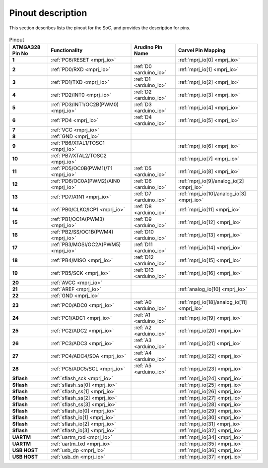 .. raw:: html
   <!---
   # SPDX-FileCopyrightText: 2021 Dinesh Annayya (dinesha@opencores.org)
   #
   # Licensed under the Apache License, Version 2.0 (the "License");
   # you may not use this file except in compliance with the License.
   # You may obtain a copy of the License at
   #
   #      http://www.apache.org/licenses/LICENSE-2.0
   #
   # Unless required by applicable law or agreed to in writing, software
   # distributed under the License is distributed on an "AS IS" BASIS,
   # WITHOUT WARRANTIES OR CONDITIONS OF ANY KIND, either express or implied.
   # See the License for the specific language governing permissions and
   # limitations under the License.
   #
   # SPDX-License-Identifier: Apache-2.0
   -->

Pinout description
==================

This section describes lists the pinout for the SoC, and provides the description for pins.

.. figure:: _static/riscduino_pinmap.png
    :name: pin map
    :width: 30%
    :align: center


.. list-table:: Pinout
    :name: pinout
    :header-rows: 1
    :stub-columns: 1

    * - ATMGA328 Pin No
      - Functionality
      - Arudino Pin Name
      - Carvel Pin Mapping
    * - 1 
      - :ref:`PC6/RESET <mprj_io>` 
      - 
      - :ref:`mprj_io[0] <mprj_io>`
    * - 2 
      - :ref:`PD0/RXD <mprj_io>` 
      - :ref:`D0 <arduino_io>` 
      - :ref:`mprj_io[1] <mprj_io>`
    * - 3 
      - :ref:`PD1/TXD <mprj_io>` 
      - :ref:`D1 <arduino_io>` 
      - :ref:`mprj_io[2] <mprj_io>`
    * - 4 
      - :ref:`PD2/INT0 <mprj_io>` 
      - :ref:`D2 <arduino_io>` 
      - :ref:`mprj_io[3] <mprj_io>`
    * - 5 
      - :ref:`PD3/INT1/OC2B(PWM0) <mprj_io>` 
      - :ref:`D3 <arduino_io>` 
      - :ref:`mprj_io[4] <mprj_io>`
    * - 6 
      - :ref:`PD4 <mprj_io>` 
      - :ref:`D4 <arduino_io>` 
      - :ref:`mprj_io[5] <mprj_io>`
    * - 7 
      - :ref:`VCC <mprj_io>` 
      - 
      - 
    * - 8 
      - :ref:`GND <mprj_io>` 
      - 
      - 
    * - 9 
      - :ref:`PB6/XTAL1/TOSC1 <mprj_io>` 
      - 
      - :ref:`mprj_io[6] <mprj_io>`
    * - 10 
      - :ref:`PB7/XTAL2/TOSC2 <mprj_io>` 
      - 
      - :ref:`mprj_io[7] <mprj_io>`
    * - 11 
      - :ref:`PD5/OC0B(PWM1)/T1 <mprj_io>` 
      - :ref:`D5 <arduino_io>` 
      - :ref:`mprj_io[8] <mprj_io>`
    * - 12 
      - :ref:`PD6/OC0A(PWM2)/AIN0 <mprj_io>` 
      - :ref:`D6 <arduino_io>` 
      - :ref:`mprj_io[9]/analog_io[2] <mprj_io>`
    * - 13 
      - :ref:`PD7/A1N1 <mprj_io>` 
      - :ref:`D7 <arduino_io>` 
      - :ref:`mprj_io[10]/analog_io[3] <mprj_io>`
    * - 14 
      - :ref:`PB0/CLKO/ICP1 <mprj_io>` 
      - :ref:`D8 <arduino_io>` 
      - :ref:`mprj_io[11] <mprj_io>`
    * - 15 
      - :ref:`PB1/OC1A(PWM3) <mprj_io>` 
      - :ref:`D9 <arduino_io>` 
      - :ref:`mprj_io[12] <mprj_io>`
    * - 16 
      - :ref:`PB2/SS/OC1B(PWM4) <mprj_io>` 
      - :ref:`D10 <arduino_io>` 
      - :ref:`mprj_io[13] <mprj_io>`
    * - 17 
      - :ref:`PB3/MOSI/OC2A(PWM5) <mprj_io>` 
      - :ref:`D11 <arduino_io>` 
      - :ref:`mprj_io[14] <mprj_io>`
    * - 18 
      - :ref:`PB4/MISO <mprj_io>` 
      - :ref:`D12 <arduino_io>` 
      - :ref:`mprj_io[15] <mprj_io>`
    * - 19 
      - :ref:`PB5/SCK <mprj_io>` 
      - :ref:`D13 <arduino_io>` 
      - :ref:`mprj_io[16] <mprj_io>`
    * - 20 
      - :ref:`AVCC <mprj_io>` 
      - 
      - 
    * - 21 
      - :ref:`AREF <mprj_io>` 
      - 
      - :ref:`analog_io[10] <mprj_io>`
    * - 22 
      - :ref:`GND <mprj_io>` 
      - 
      - 
    * - 23 
      - :ref:`PC0/ADC0 <mprj_io>` 
      - :ref:`A0 <arduino_io>` 
      - :ref:`mprj_io[18]/analog_io[11] <mprj_io>`
    * - 24 
      - :ref:`PC1/ADC1 <mprj_io>` 
      - :ref:`A1 <arduino_io>` 
      - :ref:`mprj_io[19] <mprj_io>`
    * - 25 
      - :ref:`PC2/ADC2 <mprj_io>` 
      - :ref:`A2 <arduino_io>` 
      - :ref:`mprj_io[20] <mprj_io>`
    * - 26 
      - :ref:`PC3/ADC3 <mprj_io>` 
      - :ref:`A3 <arduino_io>` 
      - :ref:`mprj_io[21] <mprj_io>`
    * - 27 
      - :ref:`PC4/ADC4/SDA <mprj_io>` 
      - :ref:`A4 <arduino_io>` 
      - :ref:`mprj_io[22] <mprj_io>`
    * - 28 
      - :ref:`PC5/ADC5/SCL <mprj_io>` 
      - :ref:`A5 <arduino_io>` 
      - :ref:`mprj_io[23] <mprj_io>`
    * - Sflash 
      - :ref:`sflash_sck <mprj_io>` 
      - 
      - :ref:`mprj_io[24] <mprj_io>`
    * - Sflash 
      - :ref:`sflash_ss[0] <mprj_io>` 
      - 
      - :ref:`mprj_io[25] <mprj_io>`
    * - Sflash 
      - :ref:`sflash_ss[1] <mprj_io>` 
      - 
      - :ref:`mprj_io[26] <mprj_io>`
    * - Sflash 
      - :ref:`sflash_ss[2] <mprj_io>` 
      - 
      - :ref:`mprj_io[27] <mprj_io>`
    * - Sflash 
      - :ref:`sflash_ss[3] <mprj_io>` 
      - 
      - :ref:`mprj_io[28] <mprj_io>`
    * - Sflash 
      - :ref:`sflash_io[0] <mprj_io>` 
      - 
      - :ref:`mprj_io[29] <mprj_io>`
    * - Sflash 
      - :ref:`sflash_io[1] <mprj_io>` 
      - 
      - :ref:`mprj_io[30] <mprj_io>`
    * - Sflash 
      - :ref:`sflash_io[2] <mprj_io>` 
      - 
      - :ref:`mprj_io[31] <mprj_io>`
    * - Sflash 
      - :ref:`sflash_io[3] <mprj_io>` 
      - 
      - :ref:`mprj_io[32] <mprj_io>`
    * -  
      -  
      - 
      - 
    * - UARTM 
      - :ref:`uartm_rxd <mprj_io>` 
      - 
      - :ref:`mprj_io[34] <mprj_io>`
    * - UARTM 
      - :ref:`uartm_txd <mprj_io>` 
      - 
      - :ref:`mprj_io[35] <mprj_io>`
    * - USB HOST 
      - :ref:`usb_dp <mprj_io>` 
      - 
      - :ref:`mprj_io[36] <mprj_io>`
    * - USB HOST 
      - :ref:`usb_dn <mprj_io>` 
      - 
      - :ref:`mprj_io[37] <mprj_io>`


